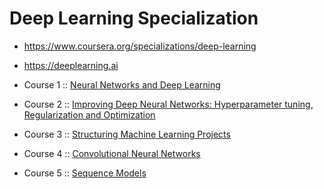* Deep Learning Specialization

- https://www.coursera.org/specializations/deep-learning
- https://deeplearning.ai

- Course 1 :: [[http://yeonghoey.com/coursera-neural-networks-deep-learning][Neural Networks and Deep Learning]]
- Course 2 :: [[http://yeonghoey.com/coursera-deep-neural-network][Improving Deep Neural Networks: Hyperparameter tuning, Regularization and Optimization]]
- Course 3 :: [[http://yeonghoey.com/coursera-machine-learning-projects][Structuring Machine Learning Projects]]
- Course 4 :: [[http://yeonghoey.com/coursera-convolutional-neural-networks][Convolutional Neural Networks]]
- Course 5 :: [[http://yeonghoey.com/coursera-nlp-sequence-models][Sequence Models]]
